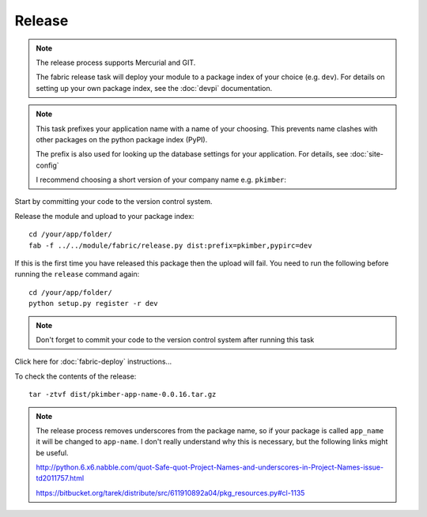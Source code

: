 Release
*******

.. note::

  The release process supports Mercurial and GIT.

  The fabric release task will deploy your module to a package index of your
  choice (e.g. ``dev``).  For details on setting up your own package index,
  see the :doc:`devpi` documentation.

.. note::

  This task prefixes your application name with a name of your choosing.  This
  prevents name clashes with other packages on the python package index (PyPI).

  The prefix is also used for looking up the database settings for your
  application.  For details, see :doc:`site-config`

  I recommend choosing a short version of your company name e.g. ``pkimber``:

Start by committing your code to the version control system.

Release the module and upload to your package index::

  cd /your/app/folder/
  fab -f ../../module/fabric/release.py dist:prefix=pkimber,pypirc=dev

If this is the first time you have released this package then the upload will
fail.  You need to run the following before running the ``release`` command
again::

  cd /your/app/folder/
  python setup.py register -r dev

.. If the upload to :doc:`devpi` fails (as it seems to do the first time you
   release a module), then you can use the command line to upload (change the
   password to the one you defined when setting up ``devpi``)::
   pip install nose
   pip install devpi-client
   devpi login root --password="123"
   devpi use root/dev
   devpi upload

.. note::

  Don't forget to commit your code to the version control system after running
  this task

Click here for :doc:`fabric-deploy` instructions...

To check the contents of the release::

  tar -ztvf dist/pkimber-app-name-0.0.16.tar.gz

.. note::

  The release process removes underscores from the package name, so if your
  package is called ``app_name`` it will be changed to ``app-name``.  I don't
  really understand why this is necessary, but the following links might be
  useful.

  http://python.6.x6.nabble.com/quot-Safe-quot-Project-Names-and-underscores-in-Project-Names-issue-td2011757.html

  https://bitbucket.org/tarek/distribute/src/611910892a04/pkg_resources.py#cl-1135
